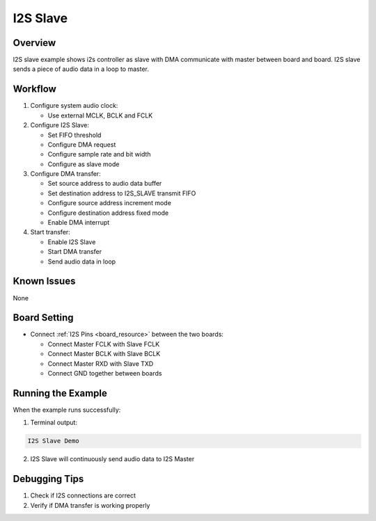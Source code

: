 .. _i2s_slave:

I2S Slave
==================

Overview
--------

I2S slave example shows i2s controller as slave with DMA communicate with master between board and board.
I2S slave sends a piece of audio data in a loop to master.

Workflow
---------

1. Configure system audio clock:

   - Use external MCLK, BCLK and FCLK

2. Configure I2S Slave:

   - Set FIFO threshold
   - Configure DMA request
   - Configure sample rate and bit width
   - Configure as slave mode

3. Configure DMA transfer:

   - Set source address to audio data buffer
   - Set destination address to I2S_SLAVE transmit FIFO
   - Configure source address increment mode
   - Configure destination address fixed mode
   - Enable DMA interrupt

4. Start transfer:

   - Enable I2S Slave
   - Start DMA transfer
   - Send audio data in loop

Known Issues
------------

None

Board Setting
-------------

- Connect :ref:`I2S Pins <board_resource>` between the two boards:

  - Connect Master FCLK with Slave FCLK
  - Connect Master BCLK with Slave BCLK
  - Connect Master RXD with Slave TXD
  - Connect GND together between boards

Running the Example
-------------------

When the example runs successfully:

1. Terminal output:

.. code-block:: console

   I2S Slave Demo

2. I2S Slave will continuously send audio data to I2S Master

Debugging Tips
--------------

1. Check if I2S connections are correct
2. Verify if DMA transfer is working properly
